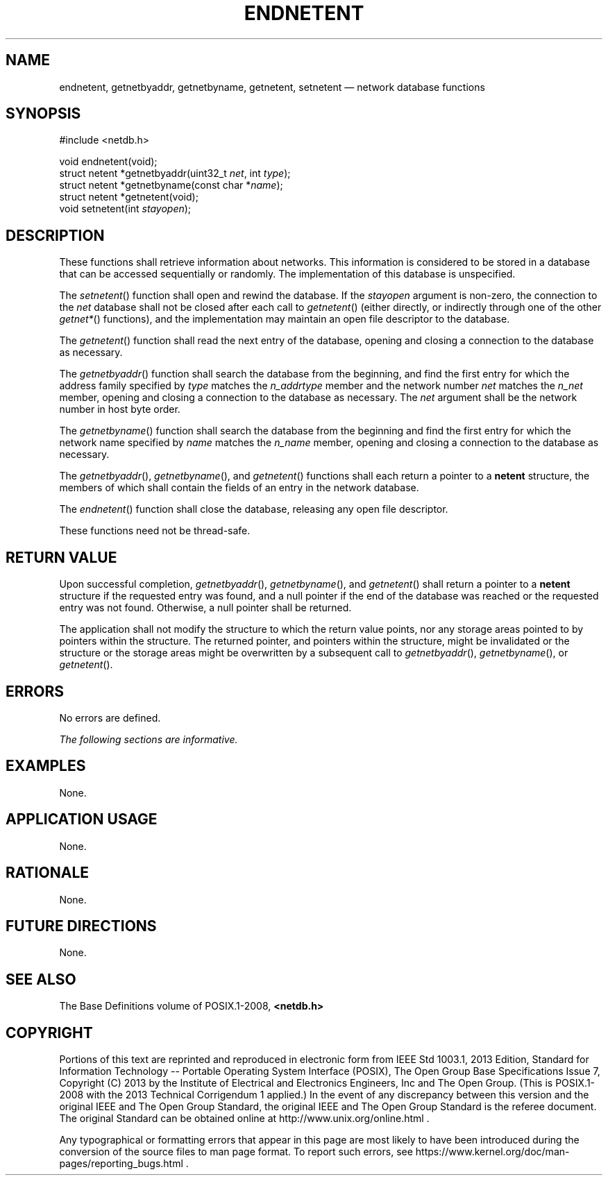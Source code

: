 '\" et
.TH ENDNETENT "3" 2013 "IEEE/The Open Group" "POSIX Programmer's Manual"

.SH NAME
endnetent,
getnetbyaddr,
getnetbyname,
getnetent,
setnetent
\(em network database functions
.SH SYNOPSIS
.LP
.nf
#include <netdb.h>
.P
void endnetent(void);
struct netent *getnetbyaddr(uint32_t \fInet\fP, int \fItype\fP);
struct netent *getnetbyname(const char *\fIname\fP);
struct netent *getnetent(void);
void setnetent(int \fIstayopen\fP);
.fi
.SH DESCRIPTION
These functions shall retrieve information about networks. This
information is considered to be stored in a database that can be
accessed sequentially or randomly. The implementation of this database
is unspecified.
.P
The
\fIsetnetent\fR()
function shall open and rewind the database. If the
.IR stayopen
argument is non-zero, the connection to the
.IR net
database shall not be closed after each call to
\fIgetnetent\fR()
(either directly, or indirectly through one of the other
.IR getnet* (\|)
functions), and the implementation may maintain an open file descriptor
to the database.
.P
The
\fIgetnetent\fR()
function shall read the next entry of the database, opening and
closing a connection to the database as necessary.
.P
The
\fIgetnetbyaddr\fR()
function shall search the database from the beginning, and find the
first entry for which the address family specified by
.IR type
matches the
.IR n_addrtype
member and the network number
.IR net
matches the
.IR n_net
member, opening and closing a connection to the database as necessary.
The
.IR net
argument shall be the network number in host byte order.
.P
The
\fIgetnetbyname\fR()
function shall search the database from the beginning and find the
first entry for which the network name specified by
.IR name
matches the
.IR n_name
member, opening and closing a connection to the database as necessary.
.P
The
\fIgetnetbyaddr\fR(),
\fIgetnetbyname\fR(),
and
\fIgetnetent\fR()
functions shall each return a pointer to a
.BR netent
structure, the members of which shall contain the fields of an entry in
the network database.
.P
The
\fIendnetent\fR()
function shall close the database, releasing any open file descriptor.
.P
These functions need not be thread-safe.
.SH "RETURN VALUE"
Upon successful completion,
\fIgetnetbyaddr\fR(),
\fIgetnetbyname\fR(),
and
\fIgetnetent\fR()
shall return a pointer to a
.BR netent
structure if the requested entry was found, and a null pointer if the
end of the database was reached or the requested entry was not found.
Otherwise, a null pointer shall be returned.
.P
The application shall not modify the structure to which the return
value points, nor any storage areas pointed to by pointers within the
structure. The returned pointer, and pointers within the structure,
might be invalidated or the structure or the storage areas might be
overwritten by a subsequent call to
\fIgetnetbyaddr\fR(),
\fIgetnetbyname\fR(),
or
\fIgetnetent\fR().
.SH ERRORS
No errors are defined.
.LP
.IR "The following sections are informative."
.SH "EXAMPLES"
None.
.SH "APPLICATION USAGE"
None.
.SH "RATIONALE"
None.
.SH "FUTURE DIRECTIONS"
None.
.SH "SEE ALSO"
The Base Definitions volume of POSIX.1\(hy2008,
.IR "\fB<netdb.h>\fP"
.SH COPYRIGHT
Portions of this text are reprinted and reproduced in electronic form
from IEEE Std 1003.1, 2013 Edition, Standard for Information Technology
-- Portable Operating System Interface (POSIX), The Open Group Base
Specifications Issue 7, Copyright (C) 2013 by the Institute of
Electrical and Electronics Engineers, Inc and The Open Group.
(This is POSIX.1-2008 with the 2013 Technical Corrigendum 1 applied.) In the
event of any discrepancy between this version and the original IEEE and
The Open Group Standard, the original IEEE and The Open Group Standard
is the referee document. The original Standard can be obtained online at
http://www.unix.org/online.html .

Any typographical or formatting errors that appear
in this page are most likely
to have been introduced during the conversion of the source files to
man page format. To report such errors, see
https://www.kernel.org/doc/man-pages/reporting_bugs.html .
